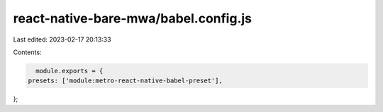 react-native-bare-mwa/babel.config.js
=====================================

Last edited: 2023-02-17 20:13:33

Contents:

.. code-block:: js

    module.exports = {
  presets: ['module:metro-react-native-babel-preset'],
};



